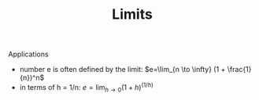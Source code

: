 #+TITLE: Limits


Applications

- number e is often defined by the limit: $e=\lim_{n \to \infty} (1 + \frac{1}{n})^n$
- in terms of h = 1/n: $e=\lim_{h \to 0} (1 + h)^(1/h)$
